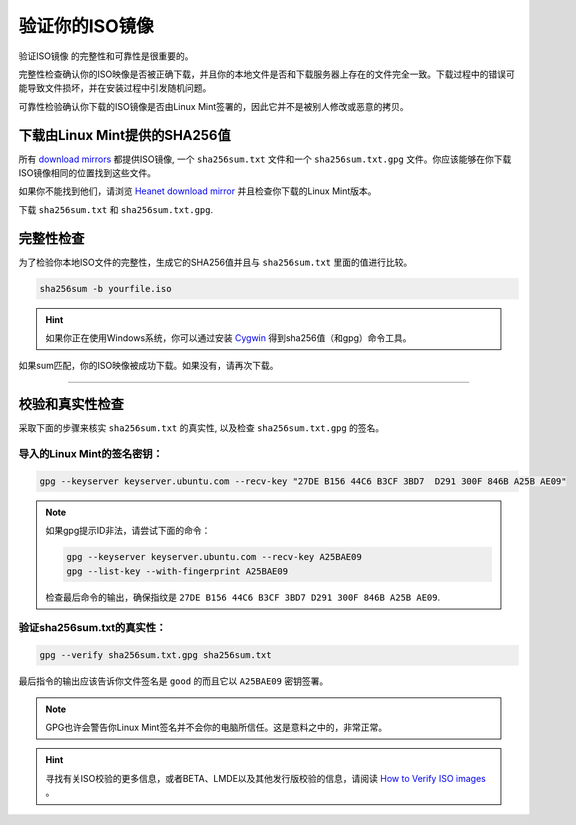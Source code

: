 验证你的ISO镜像
=====================

验证ISO镜像 的完整性和可靠性是很重要的。

完整性检查确认你的ISO映像是否被正确下载，并且你的本地文件是否和下载服务器上存在的文件完全一致。下载过程中的错误可能导致文件损坏，并在安装过程中引发随机问题。

可靠性检验确认你下载的ISO镜像是否由Linux Mint签署的，因此它并不是被别人修改或恶意的拷贝。

下载由Linux Mint提供的SHA256值
-----------------------------------------------

所有 `download mirrors <https://www.linuxmint.com/mirrors.php>`_ 都提供ISO镜像, 一个 ``sha256sum.txt`` 文件和一个 ``sha256sum.txt.gpg`` 文件。你应该能够在你下载ISO镜像相同的位置找到这些文件。

如果你不能找到他们，请浏览 `Heanet download mirror <https://ftp.heanet.ie/mirrors/linuxmint.com/stable/>`_ 并且检查你下载的Linux Mint版本。

下载 ``sha256sum.txt`` 和 ``sha256sum.txt.gpg``.

完整性检查
---------------

为了检验你本地ISO文件的完整性，生成它的SHA256值并且与 ``sha256sum.txt`` 里面的值进行比较。

.. code-block:: console

    sha256sum -b yourfile.iso

.. hint::
   如果你正在使用Windows系统，你可以通过安装 `Cygwin <http://www.cygwin.com/>`_ 得到sha256值（和gpg）命令工具。

如果sum匹配，你的ISO映像被成功下载。如果没有，请再次下载。

`````

校验和真实性检查
------------------

采取下面的步骤来核实 ``sha256sum.txt`` 的真实性, 以及检查 ``sha256sum.txt.gpg`` 的签名。

导入的Linux Mint的签名密钥：
``````````````````````````````````
.. code-block:: console

   gpg --keyserver keyserver.ubuntu.com --recv-key "27DE B156 44C6 B3CF 3BD7  D291 300F 846B A25B AE09"

.. note::
    如果gpg提示ID非法，请尝试下面的命令：

    .. code-block:: console

        gpg --keyserver keyserver.ubuntu.com --recv-key A25BAE09
        gpg --list-key --with-fingerprint A25BAE09

    检查最后命令的输出，确保指纹是 ``27DE B156 44C6 B3CF 3BD7 D291 300F 846B A25B AE09``.

验证sha256sum.txt的真实性：
`````````````````````````````````````````
.. code-block:: console

    gpg --verify sha256sum.txt.gpg sha256sum.txt

最后指令的输出应该告诉你文件签名是 ``good`` 的而且它以 ``A25BAE09`` 密钥签署。

.. note::
    GPG也许会警告你Linux Mint签名并不会你的电脑所信任。这是意料之中的，非常正常。

.. hint::
   寻找有关ISO校验的更多信息，或者BETA、LMDE以及其他发行版校验的信息，请阅读 `How to Verify ISO images <https://linuxmint.com/verify.php>`_ 。
